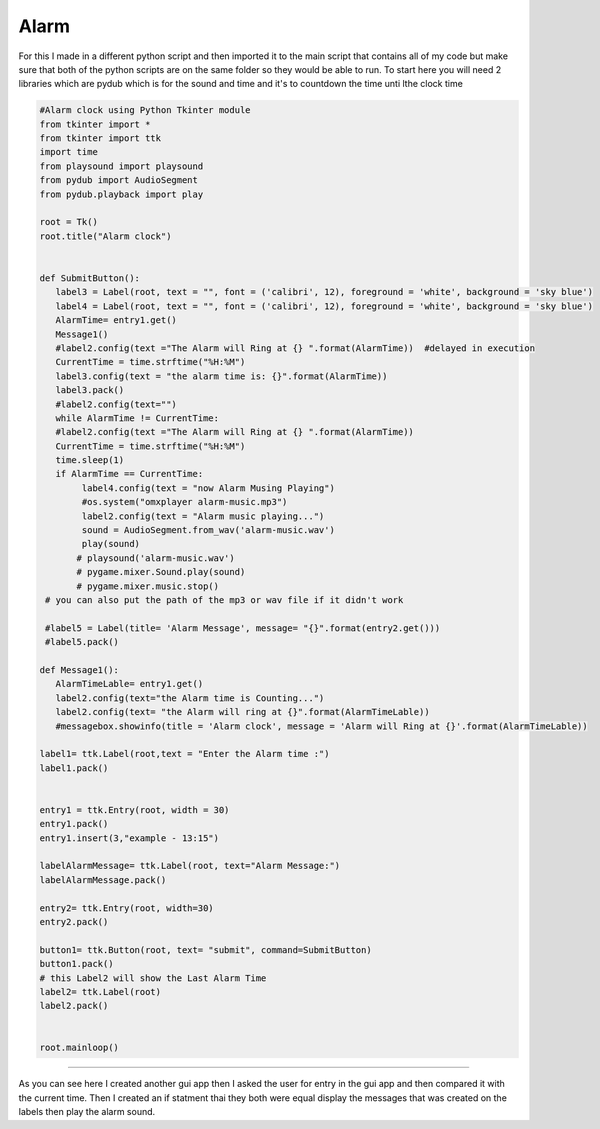 .. Alarm:

Alarm
==========

For this I made in a different python script and then imported it to the main script that contains all of my code but make sure that both of the python scripts are on the same folder so they would be able to run. To start here you will need 2 libraries which are pydub which is for the sound and time and it's to countdown the time unti lthe clock time 

.. code-block:: python

    #Alarm clock using Python Tkinter module 
    from tkinter import *
    from tkinter import ttk 
    import time
    from playsound import playsound
    from pydub import AudioSegment
    from pydub.playback import play

    root = Tk()
    root.title("Alarm clock")


    def SubmitButton():
       label3 = Label(root, text = "", font = ('calibri', 12), foreground = 'white', background = 'sky blue')
       label4 = Label(root, text = "", font = ('calibri', 12), foreground = 'white', background = 'sky blue')
       AlarmTime= entry1.get()
       Message1()
       #label2.config(text ="The Alarm will Ring at {} ".format(AlarmTime))  #delayed in execution
       CurrentTime = time.strftime("%H:%M")
       label3.config(text = "the alarm time is: {}".format(AlarmTime))
       label3.pack()
       #label2.config(text="")
       while AlarmTime != CurrentTime:
       #label2.config(text ="The Alarm will Ring at {} ".format(AlarmTime))
       CurrentTime = time.strftime("%H:%M")
       time.sleep(1)
       if AlarmTime == CurrentTime:
            label4.config(text = "now Alarm Musing Playing")
            #os.system("omxplayer alarm-music.mp3")
            label2.config(text = "Alarm music playing...")
            sound = AudioSegment.from_wav('alarm-music.wav')
            play(sound)
           # playsound('alarm-music.wav')
           # pygame.mixer.Sound.play(sound)
           # pygame.mixer.music.stop()
     # you can also put the path of the mp3 or wav file if it didn't work
         
     #label5 = Label(title= 'Alarm Message', message= "{}".format(entry2.get()))
     #label5.pack()

    def Message1():
       AlarmTimeLable= entry1.get()
       label2.config(text="the Alarm time is Counting...")
       label2.config(text= "the Alarm will ring at {}".format(AlarmTimeLable))
       #messagebox.showinfo(title = 'Alarm clock', message = 'Alarm will Ring at {}'.format(AlarmTimeLable))     

    label1= ttk.Label(root,text = "Enter the Alarm time :")
    label1.pack()


    entry1 = ttk.Entry(root, width = 30)
    entry1.pack()
    entry1.insert(3,"example - 13:15")

    labelAlarmMessage= ttk.Label(root, text="Alarm Message:")
    labelAlarmMessage.pack()

    entry2= ttk.Entry(root, width=30)
    entry2.pack()

    button1= ttk.Button(root, text= "submit", command=SubmitButton)
    button1.pack()
    # this Label2 will show the Last Alarm Time
    label2= ttk.Label(root)
    label2.pack()


    root.mainloop()

======

As you can see here I created another gui app then I asked the user for entry in the gui app and then compared it with the current time. Then I created an if statment thai they both were equal display the messages that was created on the labels then play the alarm sound. 
